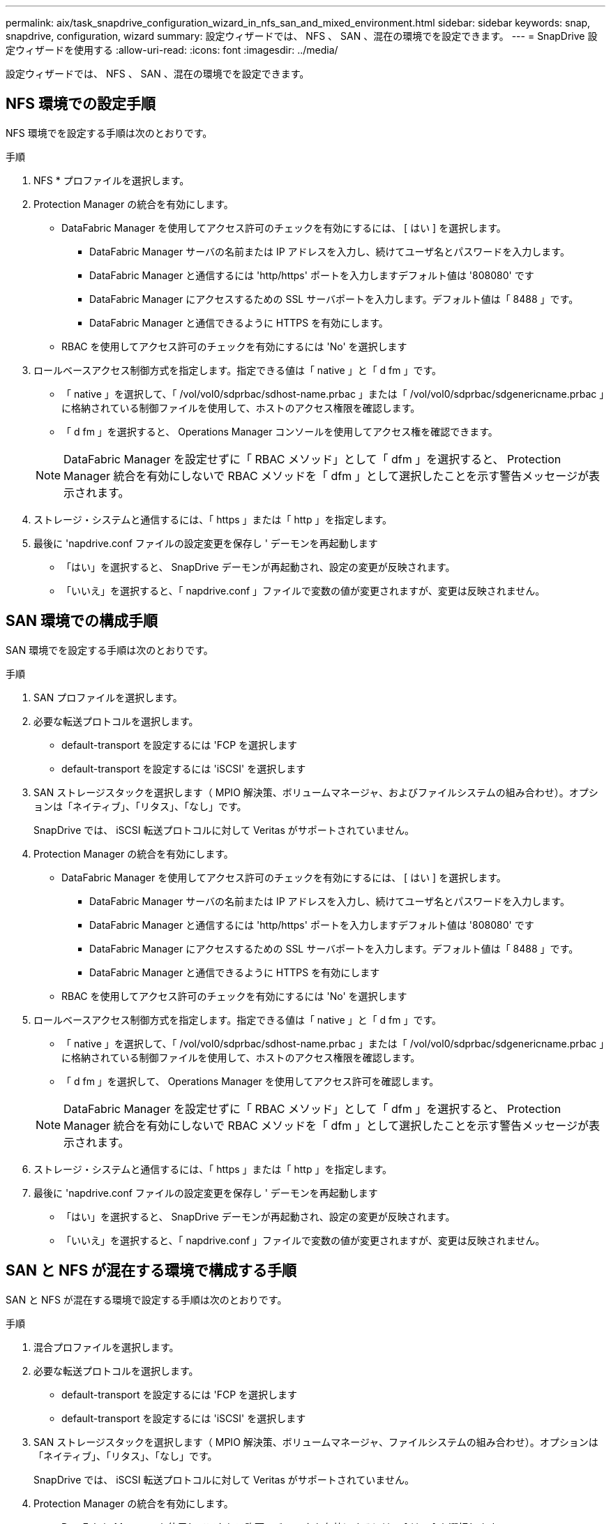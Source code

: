 ---
permalink: aix/task_snapdrive_configuration_wizard_in_nfs_san_and_mixed_environment.html 
sidebar: sidebar 
keywords: snap, snapdrive, configuration, wizard 
summary: 設定ウィザードでは、 NFS 、 SAN 、混在の環境でを設定できます。 
---
= SnapDrive 設定ウィザードを使用する
:allow-uri-read: 
:icons: font
:imagesdir: ../media/


[role="lead"]
設定ウィザードでは、 NFS 、 SAN 、混在の環境でを設定できます。



== NFS 環境での設定手順

NFS 環境でを設定する手順は次のとおりです。

.手順
. NFS * プロファイルを選択します。
. Protection Manager の統合を有効にします。
+
** DataFabric Manager を使用してアクセス許可のチェックを有効にするには、 [ はい ] を選択します。
+
*** DataFabric Manager サーバの名前または IP アドレスを入力し、続けてユーザ名とパスワードを入力します。
*** DataFabric Manager と通信するには 'http/https' ポートを入力しますデフォルト値は '808080' です
*** DataFabric Manager にアクセスするための SSL サーバポートを入力します。デフォルト値は「 8488 」です。
*** DataFabric Manager と通信できるように HTTPS を有効にします。


** RBAC を使用してアクセス許可のチェックを有効にするには 'No' を選択します


. ロールベースアクセス制御方式を指定します。指定できる値は「 native 」と「 d fm 」です。
+
** 「 native 」を選択して、「 /vol/vol0/sdprbac/sdhost-name.prbac 」または「 /vol/vol0/sdprbac/sdgenericname.prbac 」に格納されている制御ファイルを使用して、ホストのアクセス権限を確認します。
** 「 d fm 」を選択すると、 Operations Manager コンソールを使用してアクセス権を確認できます。


+

NOTE: DataFabric Manager を設定せずに「 RBAC メソッド」として「 dfm 」を選択すると、 Protection Manager 統合を有効にしないで RBAC メソッドを「 dfm 」として選択したことを示す警告メッセージが表示されます。

. ストレージ・システムと通信するには、「 https 」または「 http 」を指定します。
. 最後に 'napdrive.conf ファイルの設定変更を保存し ' デーモンを再起動します
+
** 「はい」を選択すると、 SnapDrive デーモンが再起動され、設定の変更が反映されます。
** 「いいえ」を選択すると、「 napdrive.conf 」ファイルで変数の値が変更されますが、変更は反映されません。






== SAN 環境での構成手順

SAN 環境でを設定する手順は次のとおりです。

.手順
. SAN プロファイルを選択します。
. 必要な転送プロトコルを選択します。
+
** default-transport を設定するには 'FCP を選択します
** default-transport を設定するには 'iSCSI' を選択します


. SAN ストレージスタックを選択します（ MPIO 解決策、ボリュームマネージャ、およびファイルシステムの組み合わせ）。オプションは「ネイティブ」、「リタス」、「なし」です。
+
SnapDrive では、 iSCSI 転送プロトコルに対して Veritas がサポートされていません。

. Protection Manager の統合を有効にします。
+
** DataFabric Manager を使用してアクセス許可のチェックを有効にするには、 [ はい ] を選択します。
+
*** DataFabric Manager サーバの名前または IP アドレスを入力し、続けてユーザ名とパスワードを入力します。
*** DataFabric Manager と通信するには 'http/https' ポートを入力しますデフォルト値は '808080' です
*** DataFabric Manager にアクセスするための SSL サーバポートを入力します。デフォルト値は「 8488 」です。
*** DataFabric Manager と通信できるように HTTPS を有効にします


** RBAC を使用してアクセス許可のチェックを有効にするには 'No' を選択します


. ロールベースアクセス制御方式を指定します。指定できる値は「 native 」と「 d fm 」です。
+
** 「 native 」を選択して、「 /vol/vol0/sdprbac/sdhost-name.prbac 」または「 /vol/vol0/sdprbac/sdgenericname.prbac 」に格納されている制御ファイルを使用して、ホストのアクセス権限を確認します。
** 「 d fm 」を選択して、 Operations Manager を使用してアクセス許可を確認します。


+

NOTE: DataFabric Manager を設定せずに「 RBAC メソッド」として「 dfm 」を選択すると、 Protection Manager 統合を有効にしないで RBAC メソッドを「 dfm 」として選択したことを示す警告メッセージが表示されます。

. ストレージ・システムと通信するには、「 https 」または「 http 」を指定します。
. 最後に 'napdrive.conf ファイルの設定変更を保存し ' デーモンを再起動します
+
** 「はい」を選択すると、 SnapDrive デーモンが再起動され、設定の変更が反映されます。
** 「いいえ」を選択すると、「 napdrive.conf 」ファイルで変数の値が変更されますが、変更は反映されません。






== SAN と NFS が混在する環境で構成する手順

SAN と NFS が混在する環境で設定する手順は次のとおりです。

.手順
. 混合プロファイルを選択します。
. 必要な転送プロトコルを選択します。
+
** default-transport を設定するには 'FCP を選択します
** default-transport を設定するには 'iSCSI' を選択します


. SAN ストレージスタックを選択します（ MPIO 解決策、ボリュームマネージャ、ファイルシステムの組み合わせ）。オプションは「ネイティブ」、「リタス」、「なし」です。
+
SnapDrive では、 iSCSI 転送プロトコルに対して Veritas がサポートされていません。

. Protection Manager の統合を有効にします。
+
** DataFabric Manager を使用してアクセス許可のチェックを有効にするには、 [ はい ] を選択します
+
*** DataFabric Manager サーバの名前または IP アドレスを入力し、続けてユーザ名とパスワードを入力します。
*** DataFabric Manager と通信するには 'http/https' ポートを入力しますデフォルト値は '808080' です
*** DataFabric Manager にアクセスするための SSL サーバポートを入力します。デフォルト値は 8488. です。
*** DataFabric Manager と通信できるように HTTPS を有効にします。


** RBAC を使用してアクセス許可のチェックを有効にするには 'No' を選択します


. ロールベースアクセス制御方式を指定します。指定できる値は「 native 」と「 d fm 」です。
+
** 「 native 」を選択して、「 /vol/vol0/sdprbac/sdhost-name.prbac 」または「 /vol/vol0/sdprbac/sdgenericname.prbac 」に格納されている制御ファイルを使用して、ホストのアクセス権限を確認します
** 「 d fm 」を選択すると、 Operations Manager コンソールを使用してアクセス権を確認できます。


+

NOTE: DataFabric Manager を設定せずに「 RBAC メソッド」として「 dfm 」を選択すると、 Protection Manager 統合を有効にしないで RBAC メソッドを「 dfm 」として選択したことを示す警告メッセージが表示されます。

. ストレージ・システムと通信するには、「 https 」または「 http 」を指定します。
. 最後に 'napdrive.conf ファイルの設定変更を保存し ' デーモンを再起動します
+
** 「はい」を選択すると、 SnapDrive デーモンが再起動され、設定の変更が反映されます。
** 「いいえ」を選択すると、「 napdrive.conf 」ファイルで変数の値が変更されますが、変更は反映されません。




SnapDrive は 'napdrive.conf ファイルの次の変数を変更します

* `_contact-http-dfm_port_`
* `_contact-ssl-dfm_port_`
* `_use-https-to-dfm_`
* `_default-transport_`
* `_use-https-to-filer_`
* 「 _fstype_` 」
* `_multipathing-type_`
* `_vmtype_`
* `_rbac メソッド _
* `_rbac キャッシュ _`

